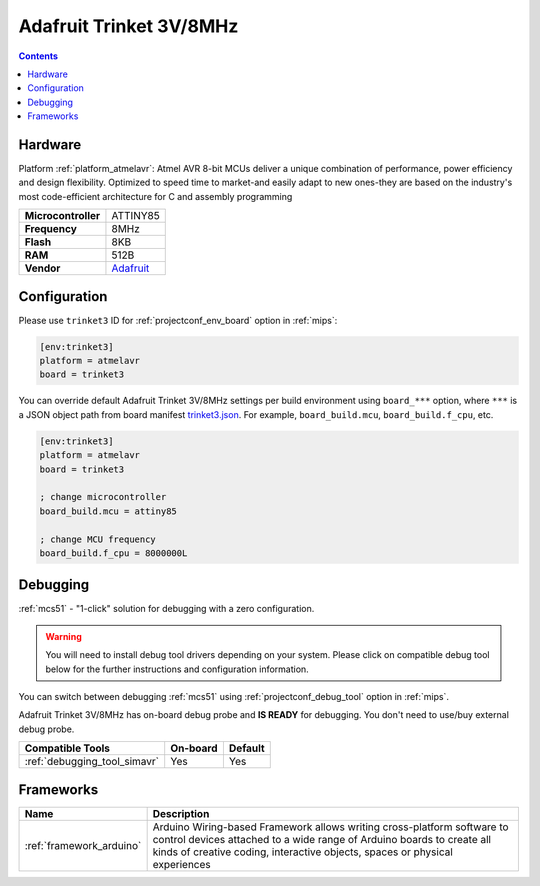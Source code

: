 
.. _board_atmelavr_trinket3:

Adafruit Trinket 3V/8MHz
========================

.. contents::

Hardware
--------

Platform :ref:`platform_atmelavr`: Atmel AVR 8-bit MCUs deliver a unique combination of performance, power efficiency and design flexibility. Optimized to speed time to market-and easily adapt to new ones-they are based on the industry's most code-efficient architecture for C and assembly programming

.. list-table::

  * - **Microcontroller**
    - ATTINY85
  * - **Frequency**
    - 8MHz
  * - **Flash**
    - 8KB
  * - **RAM**
    - 512B
  * - **Vendor**
    - `Adafruit <http://www.adafruit.com/products/1500?utm_source=platformio.org&utm_medium=docs>`__


Configuration
-------------

Please use ``trinket3`` ID for :ref:`projectconf_env_board` option in :ref:`mips`:

.. code-block:: ini

  [env:trinket3]
  platform = atmelavr
  board = trinket3

You can override default Adafruit Trinket 3V/8MHz settings per build environment using
``board_***`` option, where ``***`` is a JSON object path from
board manifest `trinket3.json <https://github.com/platformio/platform-atmelavr/blob/master/boards/trinket3.json>`_. For example,
``board_build.mcu``, ``board_build.f_cpu``, etc.

.. code-block:: ini

  [env:trinket3]
  platform = atmelavr
  board = trinket3

  ; change microcontroller
  board_build.mcu = attiny85

  ; change MCU frequency
  board_build.f_cpu = 8000000L

Debugging
---------

:ref:`mcs51` - "1-click" solution for debugging with a zero configuration.

.. warning::
    You will need to install debug tool drivers depending on your system.
    Please click on compatible debug tool below for the further
    instructions and configuration information.

You can switch between debugging :ref:`mcs51` using
:ref:`projectconf_debug_tool` option in :ref:`mips`.

Adafruit Trinket 3V/8MHz has on-board debug probe and **IS READY** for debugging. You don't need to use/buy external debug probe.

.. list-table::
  :header-rows:  1

  * - Compatible Tools
    - On-board
    - Default
  * - :ref:`debugging_tool_simavr`
    - Yes
    - Yes

Frameworks
----------
.. list-table::
    :header-rows:  1

    * - Name
      - Description

    * - :ref:`framework_arduino`
      - Arduino Wiring-based Framework allows writing cross-platform software to control devices attached to a wide range of Arduino boards to create all kinds of creative coding, interactive objects, spaces or physical experiences

